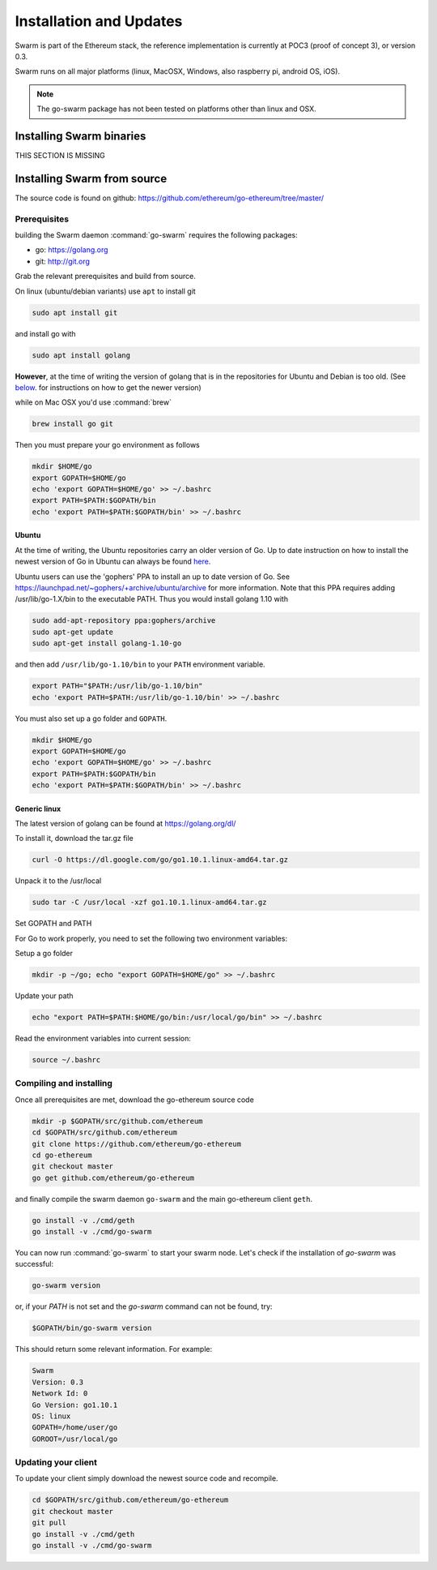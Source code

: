 *************************
Installation and Updates
*************************

Swarm is part of the Ethereum stack, the reference implementation is currently at POC3 (proof of concept 3), or version 0.3.


Swarm runs on all major platforms (linux, MacOSX, Windows, also raspberry pi, android OS, iOS).

..  note::
  The go-swarm package has not been tested on platforms other than linux and OSX.

Installing Swarm binaries
=========================

THIS SECTION IS MISSING


Installing Swarm from source
=============================

The source code is found on github: https://github.com/ethereum/go-ethereum/tree/master/

Prerequisites
-------------

building the Swarm daemon :command:`go-swarm` requires the following packages:

* go: https://golang.org
* git: http://git.org


Grab the relevant prerequisites and build from source.

On linux (ubuntu/debian variants) use ``apt`` to install git

.. code-block:: none

  sudo apt install git

and install go with

.. code-block:: none

  sudo apt install golang

**However**, at the time of writing the version of golang that is in the repositories for Ubuntu and Debian is too old. (See below_. for instructions on how to get the newer version)

while on Mac OSX you'd use :command:`brew`

.. code-block:: none

    brew install go git

Then you must prepare your go environment as follows

.. code-block:: none

  mkdir $HOME/go
  export GOPATH=$HOME/go
  echo 'export GOPATH=$HOME/go' >> ~/.bashrc
  export PATH=$PATH:$GOPATH/bin
  echo 'export PATH=$PATH:$GOPATH/bin' >> ~/.bashrc


.. _below:

Ubuntu
^^^^^^^^

At the time of writing, the Ubuntu repositories carry an older version of Go. Up to date instruction on how to install the newest version of Go in Ubuntu can always be found `here <https://github.com/golang/go/wiki/Ubuntu>`_.

Ubuntu users can use the 'gophers' PPA to install an up to date version of Go. See https://launchpad.net/~gophers/+archive/ubuntu/archive for more information. Note that this PPA requires adding /usr/lib/go-1.X/bin to the executable PATH.
Thus you would install golang 1.10 with

.. code-block:: none

  sudo add-apt-repository ppa:gophers/archive
  sudo apt-get update
  sudo apt-get install golang-1.10-go

and then add ``/usr/lib/go-1.10/bin`` to your ``PATH`` environment variable.

.. code-block:: none

  export PATH="$PATH:/usr/lib/go-1.10/bin"
  echo 'export PATH=$PATH:/usr/lib/go-1.10/bin' >> ~/.bashrc

You must also set up a go folder and ``GOPATH``.

.. code-block:: none

  mkdir $HOME/go
  export GOPATH=$HOME/go
  echo 'export GOPATH=$HOME/go' >> ~/.bashrc
  export PATH=$PATH:$GOPATH/bin
  echo 'export PATH=$PATH:$GOPATH/bin' >> ~/.bashrc


Generic linux
^^^^^^^^^^^^^^

The latest version of golang can be found at https://golang.org/dl/

To install it, download the tar.gz file

.. code-block:: none

  curl -O https://dl.google.com/go/go1.10.1.linux-amd64.tar.gz

Unpack it to the /usr/local

.. code-block:: none

  sudo tar -C /usr/local -xzf go1.10.1.linux-amd64.tar.gz

Set GOPATH and PATH

For Go to work properly, you need to set the following two environment variables:

Setup a go folder

.. code-block:: none

  mkdir -p ~/go; echo "export GOPATH=$HOME/go" >> ~/.bashrc

Update your path

.. code-block:: none

  echo "export PATH=$PATH:$HOME/go/bin:/usr/local/go/bin" >> ~/.bashrc

Read the environment variables into current session:

.. code-block:: none

  source ~/.bashrc

Compiling and installing
-------------------------

Once all prerequisites are met, download the go-ethereum source code

.. code-block:: none

  mkdir -p $GOPATH/src/github.com/ethereum
  cd $GOPATH/src/github.com/ethereum
  git clone https://github.com/ethereum/go-ethereum
  cd go-ethereum
  git checkout master
  go get github.com/ethereum/go-ethereum

and finally compile the swarm daemon ``go-swarm`` and the main go-ethereum client ``geth``.

.. code-block:: none

  go install -v ./cmd/geth
  go install -v ./cmd/go-swarm


You can now run :command:`go-swarm` to start your swarm node.
Let's check if the installation of `go-swarm` was successful:

.. code-block:: none

  go-swarm version

or, if your `PATH` is not set and the `go-swarm` command can not be found, try:

.. code-block:: none

  $GOPATH/bin/go-swarm version

This should return some relevant information. For example:

.. code-block:: none

  Swarm
  Version: 0.3
  Network Id: 0
  Go Version: go1.10.1
  OS: linux
  GOPATH=/home/user/go
  GOROOT=/usr/local/go

Updating your client
---------------------

To update your client simply download the newest source code and recompile.

.. code-block:: none

  cd $GOPATH/src/github.com/ethereum/go-ethereum
  git checkout master
  git pull
  go install -v ./cmd/geth
  go install -v ./cmd/go-swarm
